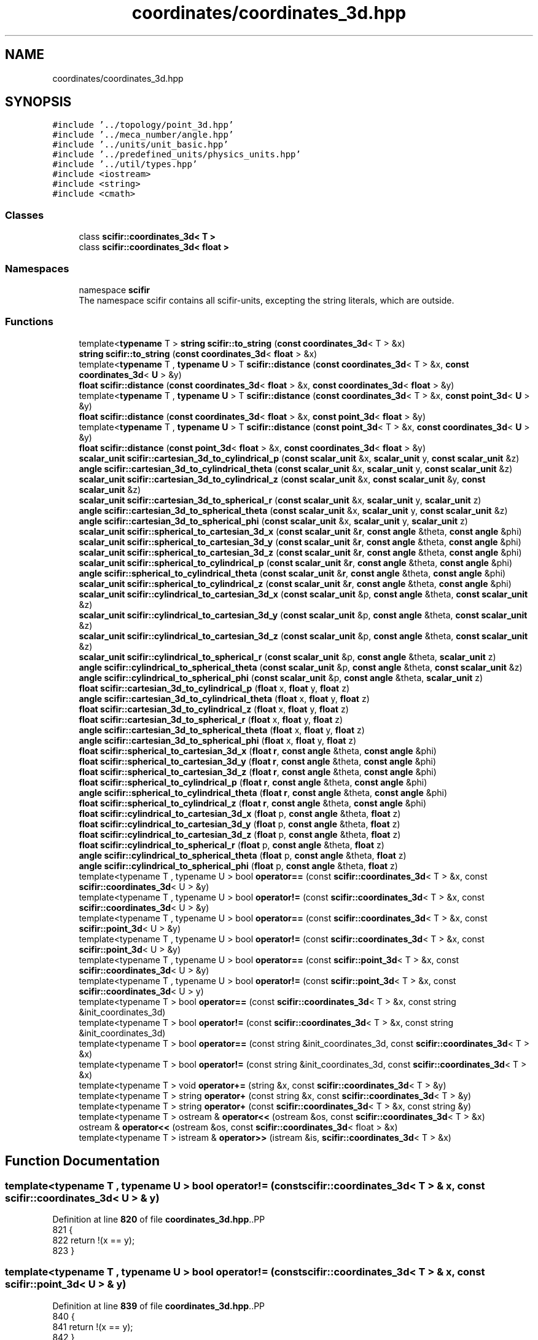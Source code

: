 .TH "coordinates/coordinates_3d.hpp" 3 "Version 2.0.0" "scifir-units" \" -*- nroff -*-
.ad l
.nh
.SH NAME
coordinates/coordinates_3d.hpp
.SH SYNOPSIS
.br
.PP
\fC#include '\&.\&./topology/point_3d\&.hpp'\fP
.br
\fC#include '\&.\&./meca_number/angle\&.hpp'\fP
.br
\fC#include '\&.\&./units/unit_basic\&.hpp'\fP
.br
\fC#include '\&.\&./predefined_units/physics_units\&.hpp'\fP
.br
\fC#include '\&.\&./util/types\&.hpp'\fP
.br
\fC#include <iostream>\fP
.br
\fC#include <string>\fP
.br
\fC#include <cmath>\fP
.br

.SS "Classes"

.in +1c
.ti -1c
.RI "class \fBscifir::coordinates_3d< T >\fP"
.br
.ti -1c
.RI "class \fBscifir::coordinates_3d< float >\fP"
.br
.in -1c
.SS "Namespaces"

.in +1c
.ti -1c
.RI "namespace \fBscifir\fP"
.br
.RI "The namespace scifir contains all scifir-units, excepting the string literals, which are outside\&. "
.in -1c
.SS "Functions"

.in +1c
.ti -1c
.RI "template<\fBtypename\fP T > \fBstring\fP \fBscifir::to_string\fP (\fBconst\fP \fBcoordinates_3d\fP< T > &x)"
.br
.ti -1c
.RI "\fBstring\fP \fBscifir::to_string\fP (\fBconst\fP \fBcoordinates_3d\fP< \fBfloat\fP > &x)"
.br
.ti -1c
.RI "template<\fBtypename\fP T , \fBtypename\fP \fBU\fP > T \fBscifir::distance\fP (\fBconst\fP \fBcoordinates_3d\fP< T > &x, \fBconst\fP \fBcoordinates_3d\fP< \fBU\fP > &y)"
.br
.ti -1c
.RI "\fBfloat\fP \fBscifir::distance\fP (\fBconst\fP \fBcoordinates_3d\fP< \fBfloat\fP > &x, \fBconst\fP \fBcoordinates_3d\fP< \fBfloat\fP > &y)"
.br
.ti -1c
.RI "template<\fBtypename\fP T , \fBtypename\fP \fBU\fP > T \fBscifir::distance\fP (\fBconst\fP \fBcoordinates_3d\fP< T > &x, \fBconst\fP \fBpoint_3d\fP< \fBU\fP > &y)"
.br
.ti -1c
.RI "\fBfloat\fP \fBscifir::distance\fP (\fBconst\fP \fBcoordinates_3d\fP< \fBfloat\fP > &x, \fBconst\fP \fBpoint_3d\fP< \fBfloat\fP > &y)"
.br
.ti -1c
.RI "template<\fBtypename\fP T , \fBtypename\fP \fBU\fP > T \fBscifir::distance\fP (\fBconst\fP \fBpoint_3d\fP< T > &x, \fBconst\fP \fBcoordinates_3d\fP< \fBU\fP > &y)"
.br
.ti -1c
.RI "\fBfloat\fP \fBscifir::distance\fP (\fBconst\fP \fBpoint_3d\fP< \fBfloat\fP > &x, \fBconst\fP \fBcoordinates_3d\fP< \fBfloat\fP > &y)"
.br
.ti -1c
.RI "\fBscalar_unit\fP \fBscifir::cartesian_3d_to_cylindrical_p\fP (\fBconst\fP \fBscalar_unit\fP &x, \fBscalar_unit\fP y, \fBconst\fP \fBscalar_unit\fP &z)"
.br
.ti -1c
.RI "\fBangle\fP \fBscifir::cartesian_3d_to_cylindrical_theta\fP (\fBconst\fP \fBscalar_unit\fP &x, \fBscalar_unit\fP y, \fBconst\fP \fBscalar_unit\fP &z)"
.br
.ti -1c
.RI "\fBscalar_unit\fP \fBscifir::cartesian_3d_to_cylindrical_z\fP (\fBconst\fP \fBscalar_unit\fP &x, \fBconst\fP \fBscalar_unit\fP &y, \fBconst\fP \fBscalar_unit\fP &z)"
.br
.ti -1c
.RI "\fBscalar_unit\fP \fBscifir::cartesian_3d_to_spherical_r\fP (\fBconst\fP \fBscalar_unit\fP &x, \fBscalar_unit\fP y, \fBscalar_unit\fP z)"
.br
.ti -1c
.RI "\fBangle\fP \fBscifir::cartesian_3d_to_spherical_theta\fP (\fBconst\fP \fBscalar_unit\fP &x, \fBscalar_unit\fP y, \fBconst\fP \fBscalar_unit\fP &z)"
.br
.ti -1c
.RI "\fBangle\fP \fBscifir::cartesian_3d_to_spherical_phi\fP (\fBconst\fP \fBscalar_unit\fP &x, \fBscalar_unit\fP y, \fBscalar_unit\fP z)"
.br
.ti -1c
.RI "\fBscalar_unit\fP \fBscifir::spherical_to_cartesian_3d_x\fP (\fBconst\fP \fBscalar_unit\fP &\fBr\fP, \fBconst\fP \fBangle\fP &theta, \fBconst\fP \fBangle\fP &phi)"
.br
.ti -1c
.RI "\fBscalar_unit\fP \fBscifir::spherical_to_cartesian_3d_y\fP (\fBconst\fP \fBscalar_unit\fP &\fBr\fP, \fBconst\fP \fBangle\fP &theta, \fBconst\fP \fBangle\fP &phi)"
.br
.ti -1c
.RI "\fBscalar_unit\fP \fBscifir::spherical_to_cartesian_3d_z\fP (\fBconst\fP \fBscalar_unit\fP &\fBr\fP, \fBconst\fP \fBangle\fP &theta, \fBconst\fP \fBangle\fP &phi)"
.br
.ti -1c
.RI "\fBscalar_unit\fP \fBscifir::spherical_to_cylindrical_p\fP (\fBconst\fP \fBscalar_unit\fP &\fBr\fP, \fBconst\fP \fBangle\fP &theta, \fBconst\fP \fBangle\fP &phi)"
.br
.ti -1c
.RI "\fBangle\fP \fBscifir::spherical_to_cylindrical_theta\fP (\fBconst\fP \fBscalar_unit\fP &\fBr\fP, \fBconst\fP \fBangle\fP &theta, \fBconst\fP \fBangle\fP &phi)"
.br
.ti -1c
.RI "\fBscalar_unit\fP \fBscifir::spherical_to_cylindrical_z\fP (\fBconst\fP \fBscalar_unit\fP &\fBr\fP, \fBconst\fP \fBangle\fP &theta, \fBconst\fP \fBangle\fP &phi)"
.br
.ti -1c
.RI "\fBscalar_unit\fP \fBscifir::cylindrical_to_cartesian_3d_x\fP (\fBconst\fP \fBscalar_unit\fP &p, \fBconst\fP \fBangle\fP &theta, \fBconst\fP \fBscalar_unit\fP &z)"
.br
.ti -1c
.RI "\fBscalar_unit\fP \fBscifir::cylindrical_to_cartesian_3d_y\fP (\fBconst\fP \fBscalar_unit\fP &p, \fBconst\fP \fBangle\fP &theta, \fBconst\fP \fBscalar_unit\fP &z)"
.br
.ti -1c
.RI "\fBscalar_unit\fP \fBscifir::cylindrical_to_cartesian_3d_z\fP (\fBconst\fP \fBscalar_unit\fP &p, \fBconst\fP \fBangle\fP &theta, \fBconst\fP \fBscalar_unit\fP &z)"
.br
.ti -1c
.RI "\fBscalar_unit\fP \fBscifir::cylindrical_to_spherical_r\fP (\fBconst\fP \fBscalar_unit\fP &p, \fBconst\fP \fBangle\fP &theta, \fBscalar_unit\fP z)"
.br
.ti -1c
.RI "\fBangle\fP \fBscifir::cylindrical_to_spherical_theta\fP (\fBconst\fP \fBscalar_unit\fP &p, \fBconst\fP \fBangle\fP &theta, \fBconst\fP \fBscalar_unit\fP &z)"
.br
.ti -1c
.RI "\fBangle\fP \fBscifir::cylindrical_to_spherical_phi\fP (\fBconst\fP \fBscalar_unit\fP &p, \fBconst\fP \fBangle\fP &theta, \fBscalar_unit\fP z)"
.br
.ti -1c
.RI "\fBfloat\fP \fBscifir::cartesian_3d_to_cylindrical_p\fP (\fBfloat\fP x, \fBfloat\fP y, \fBfloat\fP z)"
.br
.ti -1c
.RI "\fBangle\fP \fBscifir::cartesian_3d_to_cylindrical_theta\fP (\fBfloat\fP x, \fBfloat\fP y, \fBfloat\fP z)"
.br
.ti -1c
.RI "\fBfloat\fP \fBscifir::cartesian_3d_to_cylindrical_z\fP (\fBfloat\fP x, \fBfloat\fP y, \fBfloat\fP z)"
.br
.ti -1c
.RI "\fBfloat\fP \fBscifir::cartesian_3d_to_spherical_r\fP (\fBfloat\fP x, \fBfloat\fP y, \fBfloat\fP z)"
.br
.ti -1c
.RI "\fBangle\fP \fBscifir::cartesian_3d_to_spherical_theta\fP (\fBfloat\fP x, \fBfloat\fP y, \fBfloat\fP z)"
.br
.ti -1c
.RI "\fBangle\fP \fBscifir::cartesian_3d_to_spherical_phi\fP (\fBfloat\fP x, \fBfloat\fP y, \fBfloat\fP z)"
.br
.ti -1c
.RI "\fBfloat\fP \fBscifir::spherical_to_cartesian_3d_x\fP (\fBfloat\fP \fBr\fP, \fBconst\fP \fBangle\fP &theta, \fBconst\fP \fBangle\fP &phi)"
.br
.ti -1c
.RI "\fBfloat\fP \fBscifir::spherical_to_cartesian_3d_y\fP (\fBfloat\fP \fBr\fP, \fBconst\fP \fBangle\fP &theta, \fBconst\fP \fBangle\fP &phi)"
.br
.ti -1c
.RI "\fBfloat\fP \fBscifir::spherical_to_cartesian_3d_z\fP (\fBfloat\fP \fBr\fP, \fBconst\fP \fBangle\fP &theta, \fBconst\fP \fBangle\fP &phi)"
.br
.ti -1c
.RI "\fBfloat\fP \fBscifir::spherical_to_cylindrical_p\fP (\fBfloat\fP \fBr\fP, \fBconst\fP \fBangle\fP &theta, \fBconst\fP \fBangle\fP &phi)"
.br
.ti -1c
.RI "\fBangle\fP \fBscifir::spherical_to_cylindrical_theta\fP (\fBfloat\fP \fBr\fP, \fBconst\fP \fBangle\fP &theta, \fBconst\fP \fBangle\fP &phi)"
.br
.ti -1c
.RI "\fBfloat\fP \fBscifir::spherical_to_cylindrical_z\fP (\fBfloat\fP \fBr\fP, \fBconst\fP \fBangle\fP &theta, \fBconst\fP \fBangle\fP &phi)"
.br
.ti -1c
.RI "\fBfloat\fP \fBscifir::cylindrical_to_cartesian_3d_x\fP (\fBfloat\fP p, \fBconst\fP \fBangle\fP &theta, \fBfloat\fP z)"
.br
.ti -1c
.RI "\fBfloat\fP \fBscifir::cylindrical_to_cartesian_3d_y\fP (\fBfloat\fP p, \fBconst\fP \fBangle\fP &theta, \fBfloat\fP z)"
.br
.ti -1c
.RI "\fBfloat\fP \fBscifir::cylindrical_to_cartesian_3d_z\fP (\fBfloat\fP p, \fBconst\fP \fBangle\fP &theta, \fBfloat\fP z)"
.br
.ti -1c
.RI "\fBfloat\fP \fBscifir::cylindrical_to_spherical_r\fP (\fBfloat\fP p, \fBconst\fP \fBangle\fP &theta, \fBfloat\fP z)"
.br
.ti -1c
.RI "\fBangle\fP \fBscifir::cylindrical_to_spherical_theta\fP (\fBfloat\fP p, \fBconst\fP \fBangle\fP &theta, \fBfloat\fP z)"
.br
.ti -1c
.RI "\fBangle\fP \fBscifir::cylindrical_to_spherical_phi\fP (\fBfloat\fP p, \fBconst\fP \fBangle\fP &theta, \fBfloat\fP z)"
.br
.ti -1c
.RI "template<typename T , typename U > bool \fBoperator==\fP (const \fBscifir::coordinates_3d\fP< T > &x, const \fBscifir::coordinates_3d\fP< U > &y)"
.br
.ti -1c
.RI "template<typename T , typename U > bool \fBoperator!=\fP (const \fBscifir::coordinates_3d\fP< T > &x, const \fBscifir::coordinates_3d\fP< U > &y)"
.br
.ti -1c
.RI "template<typename T , typename U > bool \fBoperator==\fP (const \fBscifir::coordinates_3d\fP< T > &x, const \fBscifir::point_3d\fP< U > &y)"
.br
.ti -1c
.RI "template<typename T , typename U > bool \fBoperator!=\fP (const \fBscifir::coordinates_3d\fP< T > &x, const \fBscifir::point_3d\fP< U > &y)"
.br
.ti -1c
.RI "template<typename T , typename U > bool \fBoperator==\fP (const \fBscifir::point_3d\fP< T > &x, const \fBscifir::coordinates_3d\fP< U > &y)"
.br
.ti -1c
.RI "template<typename T , typename U > bool \fBoperator!=\fP (const \fBscifir::point_3d\fP< T > &x, const \fBscifir::coordinates_3d\fP< U > y)"
.br
.ti -1c
.RI "template<typename T > bool \fBoperator==\fP (const \fBscifir::coordinates_3d\fP< T > &x, const string &init_coordinates_3d)"
.br
.ti -1c
.RI "template<typename T > bool \fBoperator!=\fP (const \fBscifir::coordinates_3d\fP< T > &x, const string &init_coordinates_3d)"
.br
.ti -1c
.RI "template<typename T > bool \fBoperator==\fP (const string &init_coordinates_3d, const \fBscifir::coordinates_3d\fP< T > &x)"
.br
.ti -1c
.RI "template<typename T > bool \fBoperator!=\fP (const string &init_coordinates_3d, const \fBscifir::coordinates_3d\fP< T > &x)"
.br
.ti -1c
.RI "template<typename T > void \fBoperator+=\fP (string &x, const \fBscifir::coordinates_3d\fP< T > &y)"
.br
.ti -1c
.RI "template<typename T > string \fBoperator+\fP (const string &x, const \fBscifir::coordinates_3d\fP< T > &y)"
.br
.ti -1c
.RI "template<typename T > string \fBoperator+\fP (const \fBscifir::coordinates_3d\fP< T > &x, const string &y)"
.br
.ti -1c
.RI "template<typename T > ostream & \fBoperator<<\fP (ostream &os, const \fBscifir::coordinates_3d\fP< T > &x)"
.br
.ti -1c
.RI "ostream & \fBoperator<<\fP (ostream &os, const \fBscifir::coordinates_3d\fP< float > &x)"
.br
.ti -1c
.RI "template<typename T > istream & \fBoperator>>\fP (istream &is, \fBscifir::coordinates_3d\fP< T > &x)"
.br
.in -1c
.SH "Function Documentation"
.PP 
.SS "template<typename T , typename U > bool operator!= (const \fBscifir::coordinates_3d\fP< T > & x, const \fBscifir::coordinates_3d\fP< U > & y)"

.PP
Definition at line \fB820\fP of file \fBcoordinates_3d\&.hpp\fP\&..PP
.nf
821 {
822     return !(x == y);
823 }
.fi

.SS "template<typename T , typename U > bool operator!= (const \fBscifir::coordinates_3d\fP< T > & x, const \fBscifir::point_3d\fP< U > & y)"

.PP
Definition at line \fB839\fP of file \fBcoordinates_3d\&.hpp\fP\&..PP
.nf
840 {
841     return !(x == y);
842 }
.fi

.SS "template<typename T > bool operator!= (const \fBscifir::coordinates_3d\fP< T > & x, const string & init_coordinates_3d)"

.PP
Definition at line \fB871\fP of file \fBcoordinates_3d\&.hpp\fP\&..PP
.nf
872 {
873     return !(x == init_coordinates_3d);
874 }
.fi

.SS "template<typename T , typename U > bool operator!= (const \fBscifir::point_3d\fP< T > & x, const \fBscifir::coordinates_3d\fP< U > y)"

.PP
Definition at line \fB858\fP of file \fBcoordinates_3d\&.hpp\fP\&..PP
.nf
859 {
860     return !(x == y);
861 }
.fi

.SS "template<typename T > bool operator!= (const string & init_coordinates_3d, const \fBscifir::coordinates_3d\fP< T > & x)"

.PP
Definition at line \fB884\fP of file \fBcoordinates_3d\&.hpp\fP\&..PP
.nf
885 {
886     return !(init_coordinates_3d == x);
887 }
.fi

.SS "template<typename T > string operator+ (const \fBscifir::coordinates_3d\fP< T > & x, const string & y)"

.PP
Definition at line \fB902\fP of file \fBcoordinates_3d\&.hpp\fP\&..PP
.nf
903 {
904     return to_string(x) + y;
905 }
.fi

.SS "template<typename T > string operator+ (const string & x, const \fBscifir::coordinates_3d\fP< T > & y)"

.PP
Definition at line \fB896\fP of file \fBcoordinates_3d\&.hpp\fP\&..PP
.nf
897 {
898     return x + to_string(y);
899 }
.fi

.SS "template<typename T > void operator+= (string & x, const \fBscifir::coordinates_3d\fP< T > & y)"

.PP
Definition at line \fB890\fP of file \fBcoordinates_3d\&.hpp\fP\&..PP
.nf
891 {
892     x += to_string(y);
893 }
.fi

.SS "ostream & operator<< (ostream & os, const \fBscifir::coordinates_3d\fP< float > & x)"

.PP
Definition at line \fB28\fP of file \fBcoordinates_3d\&.cpp\fP\&..PP
.nf
29 {
30     return os << scifir::to_string(x);
31 }
.fi

.SS "template<typename T > ostream & operator<< (ostream & os, const \fBscifir::coordinates_3d\fP< T > & x)"

.PP
Definition at line \fB908\fP of file \fBcoordinates_3d\&.hpp\fP\&..PP
.nf
909 {
910     return os << to_string(x);
911 }
.fi

.SS "template<typename T , typename U > bool operator== (const \fBscifir::coordinates_3d\fP< T > & x, const \fBscifir::coordinates_3d\fP< U > & y)"

.PP
Definition at line \fB807\fP of file \fBcoordinates_3d\&.hpp\fP\&..PP
.nf
808 {
809     if (x\&.x == y\&.x and x\&.y == y\&.y and x\&.z == y\&.z)
810     {
811         return true;
812     }
813     else
814     {
815         return false;
816     }
817 }
.fi

.SS "template<typename T , typename U > bool operator== (const \fBscifir::coordinates_3d\fP< T > & x, const \fBscifir::point_3d\fP< U > & y)"

.PP
Definition at line \fB826\fP of file \fBcoordinates_3d\&.hpp\fP\&..PP
.nf
827 {
828     if (x\&.x == y\&.x and x\&.y == y\&.y and x\&.z == y\&.z)
829     {
830         return true;
831     }
832     else
833     {
834         return false;
835     }
836 }
.fi

.SS "template<typename T > bool operator== (const \fBscifir::coordinates_3d\fP< T > & x, const string & init_coordinates_3d)"

.PP
Definition at line \fB864\fP of file \fBcoordinates_3d\&.hpp\fP\&..PP
.nf
865 {
866     scifir::coordinates_3d<T> y(init_coordinates_3d);
867     return (x == y);
868 }
.fi

.SS "template<typename T , typename U > bool operator== (const \fBscifir::point_3d\fP< T > & x, const \fBscifir::coordinates_3d\fP< U > & y)"

.PP
Definition at line \fB845\fP of file \fBcoordinates_3d\&.hpp\fP\&..PP
.nf
846 {
847     if (x\&.x == y\&.x and x\&.y == y\&.y and x\&.z == y\&.z)
848     {
849         return true;
850     }
851     else
852     {
853         return false;
854     }
855 }
.fi

.SS "template<typename T > bool operator== (const string & init_coordinates_3d, const \fBscifir::coordinates_3d\fP< T > & x)"

.PP
Definition at line \fB877\fP of file \fBcoordinates_3d\&.hpp\fP\&..PP
.nf
878 {
879     scifir::coordinates_3d<T> y(init_coordinates_3d);
880     return (x == y);
881 }
.fi

.SS "template<typename T > istream & operator>> (istream & is, \fBscifir::coordinates_3d\fP< T > & x)"

.PP
Definition at line \fB916\fP of file \fBcoordinates_3d\&.hpp\fP\&..PP
.nf
917 {
918     char a[256];
919     is\&.getline(a, 256);
920     string b(a);
921     boost::trim(b);
922     x = scifir::coordinates_3d<T>(b);
923     return is;
924 }
.fi

.SH "Author"
.PP 
Generated automatically by Doxygen for scifir-units from the source code\&.
